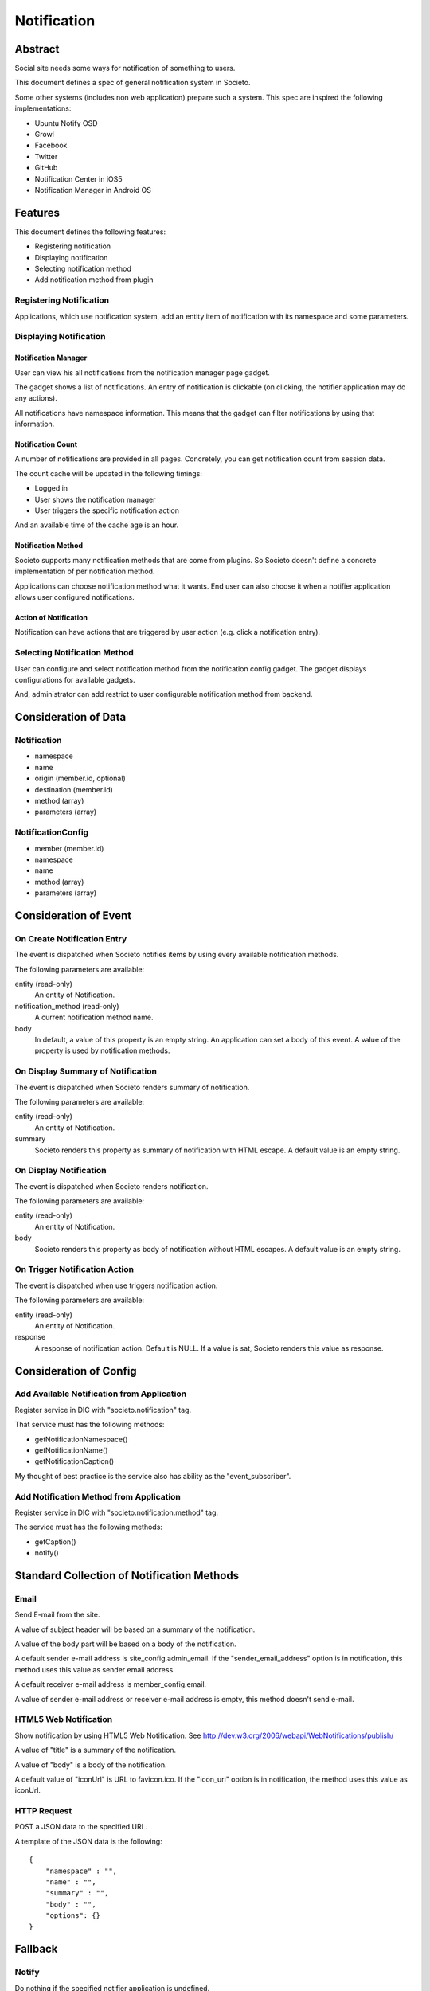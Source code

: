 ============
Notification
============

Abstract
========

Social site needs some ways for notification of something to users.

This document defines a spec of general notification system in Societo.

Some other systems (includes non web application) prepare such a system. This spec are inspired the following implementations:

* Ubuntu Notify OSD
* Growl
* Facebook
* Twitter
* GitHub
* Notification Center in iOS5
* Notification Manager in Android OS

Features
========

This document defines the following features:

* Registering notification
* Displaying notification
* Selecting notification method
* Add notification method from plugin

Registering Notification
------------------------

Applications, which use notification system, add an entity item of notification with its namespace and some parameters.

Displaying Notification
-----------------------

Notification Manager
````````````````````

User can view his all notifications from the notification manager page gadget.

The gadget shows a list of notifications. An entry of notification is clickable (on clicking, the notifier application may do any actions).

All notifications have namespace information. This means that the gadget can filter notifications by using that information.

Notification Count
``````````````````

A number of notifications are provided in all pages. Concretely, you can get notification count from session data.

The count cache will be updated in the following timings:

* Logged in
* User shows the notification manager
* User triggers the specific notification action

And an available time of the cache age is an hour.

Notification Method
```````````````````

Societo supports many notification methods that are come from plugins. So Societo doesn't define a concrete implementation of per notification method.

Applications can choose notification method what it wants. End user can also choose it when a notifier application allows user configured notifications.

Action of Notification
``````````````````````

Notification can have actions that are triggered by user action (e.g. click a notification entry).

Selecting Notification Method
-----------------------------

User can configure and select notification method from the notification config gadget. The gadget displays configurations for available gadgets.

And, administrator can add restrict to user configurable notification method from backend.

Consideration of Data
=====================

Notification
------------

* namespace
* name
* origin (member.id, optional)
* destination (member.id)
* method (array)
* parameters (array)

NotificationConfig
------------------

* member (member.id)
* namespace
* name
* method (array)
* parameters (array)

Consideration of Event
======================

On Create Notification Entry
----------------------------

The event is dispatched when Societo notifies items by using every available notification methods.

The following parameters are available:

entity (read-only)
    An entity of Notification.
notification_method (read-only)
    A current notification method name.
body
    In default, a value of this property is an empty string. An application can set a body of this event. A value of the property is used by notification methods.

On Display Summary of Notification
----------------------------------

The event is dispatched when Societo renders summary of notification.

The following parameters are available:

entity (read-only)
    An entity of Notification.
summary
    Societo renders this property as summary of notification with HTML escape. A default value is an empty string.

On Display Notification
-----------------------

The event is dispatched when Societo renders notification.

The following parameters are available:

entity (read-only)
    An entity of Notification.
body
    Societo renders this property as body of notification without HTML escapes. A default value is an empty string.

On Trigger Notification Action
------------------------------

The event is dispatched when use triggers notification action.

The following parameters are available:

entity (read-only)
    An entity of Notification.
response
    A response of notification action. Default is NULL. If a value is sat, Societo renders this value as response.

Consideration of Config
=======================

Add Available Notification from Application
-------------------------------------------

Register service in DIC with "societo.notification" tag.

That service must has the following methods:

* getNotificationNamespace()
* getNotificationName()
* getNotificationCaption()

My thought of best practice is the service also has ability as the "event_subscriber".

Add Notification Method from Application
----------------------------------------

Register service in DIC with "societo.notification.method" tag.

The service must has the following methods:

* getCaption()
* notify()

Standard Collection of Notification Methods
===========================================

Email
-----

Send E-mail from the site.

A value of subject header will be based on a summary of the notification.

A value of the body part will be based on a body of the notification.

A default sender e-mail address is site_config.admin_email. If the "sender_email_address" option is in notification, this method uses this value as sender email address.

A default receiver e-mail address is member_config.email.

A value of sender e-mail address or receiver e-mail address is empty, this method doesn't send e-mail.

HTML5 Web Notification
----------------------

Show notification by using HTML5 Web Notification. See http://dev.w3.org/2006/webapi/WebNotifications/publish/

A value of "title" is a summary of the notification.

A value of "body" is a body of the notification.

A default value of "iconUrl" is URL to favicon.ico. If the "icon_url" option is in notification, the method uses this value as iconUrl.

HTTP Request
------------

POST a JSON data to the specified URL.

A template of the JSON data is the following::

    {
        "namespace" : "",
        "name" : "",
        "summary" : "",
        "body" : "",
        "options": {}
    }

Fallback
========

Notify
------

Do nothing if the specified notifier application is undefined.

Do nothing if the specified notification method is undefined.

Display
-------

Do nothing if the specified notifier application is undefined.

Out of Scopes
=============

Approval Feature
    Notification provides a path to approval but doesn’t understand its concrete implementation.
    You can do any action on notifying so you just need to render HTML for your approval.

Bundle
======

Implementation of notification itself is in new SocietoNotificationBundle.

And some bundles will depend on this bundle but the dependencies should be "optional".
